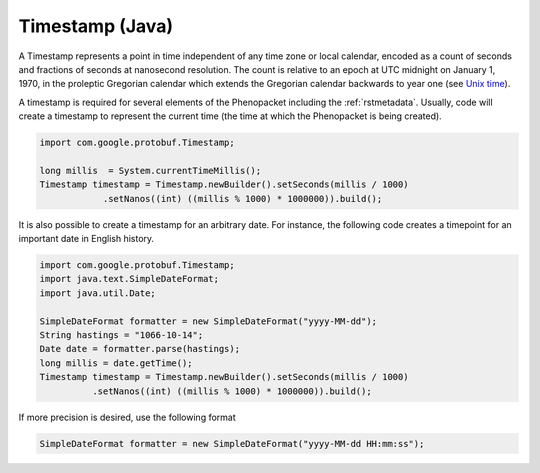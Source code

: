 .. _rstjavatimestamp:

================
Timestamp (Java)
================

A Timestamp represents a point in time independent of any time zone or local
calendar, encoded as a count of seconds and fractions of seconds at
nanosecond resolution. The count is relative to an epoch at UTC midnight on
January 1, 1970, in the proleptic Gregorian calendar which extends the
Gregorian calendar backwards to year one
(see `Unix time <https://en.wikipedia.org/wiki/Unix_time>`_).


A timestamp is required for several elements of the Phenopacket including the
:ref:`rstmetadata`. Usually, code will create a timestamp to represent
the current time (the time at which the Phenopacket is being created).



.. code-block:: java

    import com.google.protobuf.Timestamp;

    long millis  = System.currentTimeMillis();
    Timestamp timestamp = Timestamp.newBuilder().setSeconds(millis / 1000)
                .setNanos((int) ((millis % 1000) * 1000000)).build();


It is also possible to create a timestamp for an arbitrary date. For instance, the following
code creates a timepoint for an important date in English history.


.. code-block:: java

    import com.google.protobuf.Timestamp;
    import java.text.SimpleDateFormat;
    import java.util.Date;

    SimpleDateFormat formatter = new SimpleDateFormat("yyyy-MM-dd");
    String hastings = "1066-10-14";
    Date date = formatter.parse(hastings);
    long millis = date.getTime();
    Timestamp timestamp = Timestamp.newBuilder().setSeconds(millis / 1000)
              .setNanos((int) ((millis % 1000) * 1000000)).build();

If more precision is desired, use the following format

.. code-block:: java

    SimpleDateFormat formatter = new SimpleDateFormat("yyyy-MM-dd HH:mm:ss");